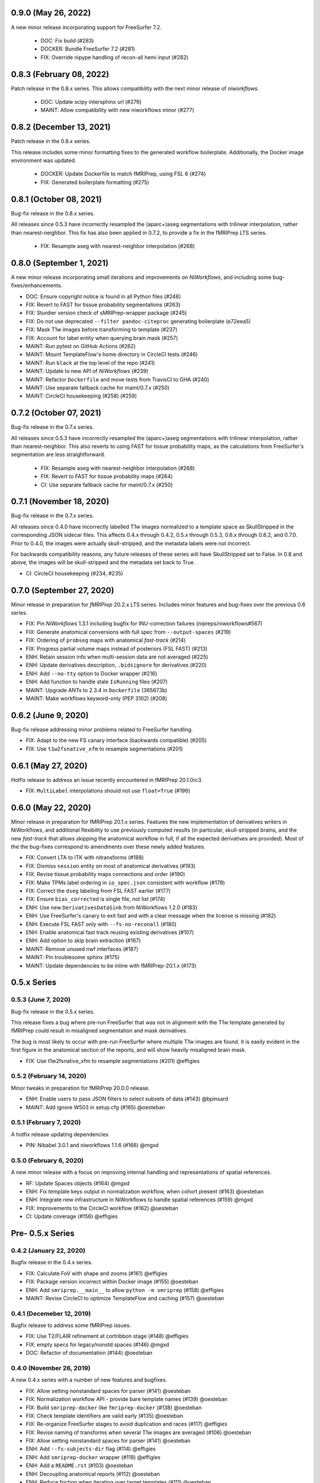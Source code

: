 0.9.0 (May 26, 2022)
====================
A new minor release incorporating support for FreeSurfer 7.2.

  * DOC: Fix build (#283)
  * DOCKER: Bundle FreeSurfer 7.2 (#281)
  * FIX: Override nipype handling of recon-all hemi input (#282)

0.8.3 (February 08, 2022)
=========================
Patch release in the 0.8.x series. This allows compatibility with the next minor release of `niworkflows`.

  * DOC: Update scipy intersphinx url (#276)
  * MAINT: Allow compatibility with new niworkflows minor (#277)

0.8.2 (December 13, 2021)
=========================
Patch release in the 0.8.x series.

This release includes some minor formatting fixes to the generated workflow boilerplate.
Additionally, the Docker image environment was updated.

  * DOCKER: Update Dockerfile to match fMRIPrep, using FSL 6 (#274)
  * FIX: Generated boilerplate formatting (#275)

0.8.1 (October 08, 2021)
========================
Bug-fix release in the 0.8.x series.

All releases since 0.5.3 have incorrectly resampled the (aparc+)aseg
segmentations with trilinear interpolation, rather than nearest-neighbor.
This fix has also been applied in 0.7.2,
to provide a fix in the fMRIPrep LTS series.

  * FIX: Resample aseg with nearest-neighbor interpolation (#268)

0.8.0 (September 1, 2021)
=========================
A new minor release incorporating small iterations and improvements on
*NiWorkflows*, and including some bug-fixes/enhancements.

* DOC: Ensure copyright notice is found in all Python files (#248)
* FIX: Revert to FAST for tissue probability segmentations (#263)
* FIX: Sturdier version check of sMRIPrep-wrapper package (#245)
* FIX: Do not use deprecated ``--filter pandoc-citeproc`` generating boilerplate (e72eea5)
* FIX: Mask T1w images before transforming to template (#237)
* FIX: Account for label entity when querying brain mask (#257)
* MAINT: Run pytest on GitHub Actions (#262)
* MAINT: Mount TemplateFlow's home directory in CircleCI tests (#246)
* MAINT: Run ``black`` at the top level of the repo (#241)
* MAINT: Update to new API of *NiWorkflows* (#239)
* MAINT: Refactor ``Dockerfile`` and move tests from TravisCI to GHA (#240)
* MAINT: Use separate fallback cache for maint/0.7.x (#250)
* MAINT: CircleCI housekeeping (#258) (#259)

0.7.2 (October 07, 2021)
========================
Bug-fix release in the 0.7.x series.

All releases since 0.5.3 have incorrectly resampled the (aparc+)aseg
segmentations with trilinear interpolation, rather than nearest-neighbor.
This also reverts to using FAST for tissue probability maps, as the
calculations from FreeSurfer's segmentation are less straightforward.

  * FIX: Resample aseg with nearest-neighbor interpolation (#268)
  * FIX: Revert to FAST for tissue probability maps (#264)
  * CI: Use separate fallback cache for maint/0.7.x (#250)

0.7.1 (November 18, 2020)
=========================
Bug-fix release in the 0.7.x series.

All releases since 0.4.0 have incorrectly labelled T1w images normalized to a
template space as SkullStripped in the corresponding JSON sidecar files.
This affects 0.4.x through 0.4.2, 0.5.x through 0.5.3, 0.6.x through 0.6.2, and
0.7.0. Prior to 0.4.0, the images were actually skull-stripped, and the metadata
labels were not incorrect.

For backwards compatibility reasons, any future releases of these series will
have SkullStripped set to False. In 0.8 and above, the images will be skull-stripped
and the metadata set back to True.

* CI: CircleCI housekeeping (#234, #235)

0.7.0 (September 27, 2020)
==========================
Minor release in preparation for *fMRIPrep* 20.2.x LTS series.
Includes minor features and bug-fixes over the previous 0.6 series.

* FIX: Pin *NiWorkflows* 1.3.1 including bugfix for INU-correction failures (nipreps/niworkflows#567)
* FIX: Generate anatomical conversions with full spec from ``--output-spaces`` (#219)
* FIX: Ordering of ``probseg`` maps with anatomical *fast-track* (#214)
* FIX: Progress partial volume maps instead of posteriors (FSL FAST) (#213)
* ENH: Retain session info when multi-session data are not averaged (#225)
* ENH: Update derivatives description, ``.bidsignore`` for derivatives (#220)
* ENH: Add ``--no-tty`` option to Docker wrapper (#216)
* ENH: Add function to handle stale ``IsRunning`` files (#207)
* MAINT: Upgrade ANTs to 2.3.4 in ``Dockerfile`` (365673b)
* MAINT: Make workflows keyword-only (PEP 3102) (#208)

0.6.2 (June 9, 2020)
====================
Bug-fix release addressing minor problems related to FreeSurfer handling.

* FIX: Adapt to the new FS canary interface (backwards compatible) (#205)
* FIX: Use ``t1w2fsnative_xfm`` to resample segmentations (#201)

0.6.1 (May 27, 2020)
====================
Hotfix release to address an issue recently encountered in fMRIPrep 20.1.0rc3.

* FIX: ``MultiLabel`` interpolations should not use ``float=True`` (#196)

0.6.0 (May 22, 2020)
====================
Minor release in preparation for fMRIPrep 20.1.x series.
Features the new implementation of derivatives writers in NiWorkflows,
and additional flexibility to use previously computed results (in particular,
skull-stripped brains, and the new *fast-track* that allows skipping the
anatomical workflow in full, if all the expected derivatives are provided).
Most of the the bug-fixes correspond to amendments over these newly added
features.

* FIX: Convert LTA to ITK with nitransforms (#188)
* FIX: Dismiss ``session`` entity on most of anatomical derivatives (#193)
* FIX: Revise tissue probability maps connections and order (#190)
* FIX: Make TPMs label ordering in ``io_spec.json`` consistent with workflow (#179)
* FIX: Correct the ``dseg`` labeling from FSL FAST earlier (#177)
* FIX: Ensure ``bias_corrected`` is single file, not list (#174)
* ENH: Use new ``DerivativesDataSink`` from NiWorkflows 1.2.0 (#183)
* ENH: Use FreeSurfer's canary to exit fast and with a clear message when the license is missing (#182)
* ENH: Execute FSL FAST only with ``--fs-no-reconall`` (#180)
* ENH: Enable anatomical fast track reusing existing derivatives (#107)
* ENH: Add option to skip brain extraction (#167)
* MAINT: Remove unused nwf interfaces (#187)
* MAINT: Pin troublesome sphinx (#175)
* MAINT: Update dependencies to be inline with fMRIPrep-20.1.x (#173)

0.5.x Series
============
0.5.3 (June 7, 2020)
--------------------
Bug-fix release in the 0.5.x series.

This release fixes a bug where pre-run FreeSurfer that was not in alignment with the
T1w template generated by fMRIPrep could result in misaligned segmentation and mask
derivatives.

The bug is most likely to occur with pre-run FreeSurfer where multiple T1w images are found.
It is easily evident in the first figure in the anatomical section of the reports, and will
show heavily misaligned brain mask.

* FIX: Use t1w2fsnative_xfm to resample segmentations (#201) @effigies

0.5.2 (February 14, 2020)
-------------------------
Minor tweaks in preparation for fMRIPrep 20.0.0 release.

* ENH: Enable users to pass JSON filters to select subsets of data (#143) @bpinsard
* MAINT: Add ignore W503 in setup.cfg (#165) @oesteban

0.5.1 (February 7, 2020)
------------------------
A hotfix release updating dependencies

* PIN: Nibabel 3.0.1 and niworkflows 1.1.6 (#166) @mgxd

0.5.0 (February 6, 2020)
------------------------
A new minor release with a focus on improving internal handling and representations
of spatial references.

* RF: Update Spaces objects (#164) @mgxd
* ENH: Fix template keys output in normalization workflow, when cohort present (#163) @oesteban
* ENH: Integrate new infrastructure in NiWorkflows to handle spatial references (#159) @mgxd
* FIX: Improvements to the CircleCI workflow (#162) @oesteban
* CI: Update coverage (#156) @effigies

Pre- 0.5.x Series
=================
0.4.2 (January 22, 2020)
------------------------
Bugfix release in the 0.4.x series.

* FIX: Calculate FoV with shape and zooms (#161) @effigies
* FIX: Package version incorrect within Docker image (#155) @oesteban
* ENH: Add ``smriprep.__main__`` to allow ``python -m smriprep`` (#158) @effigies
* MAINT: Revise CircleCI to optimize TemplateFlow and caching (#157) @oesteban

0.4.1 (Decemeber 12, 2019)
--------------------------
Bugfix release to address some fMRIPrep issues.

* FIX: Use T2/FLAIR refinement at cortribbon stage (#148) @effigies
* FIX: empty specs for legacy/nonstd spaces (#146) @mgxd
* DOC: Refactor of documentation (#144) @oesteban

0.4.0 (November 26, 2019)
-------------------------
A new 0.4.x series with a number of new features and bugfixes.

* FIX: Allow setting nonstandard spaces for parser (#141) @oesteban
* FIX: Normalization workflow API - provide bare template names (#139) @oesteban
* FIX: Build ``smriprep-docker`` like ``fmriprep-docker`` (#138) @oesteban
* FIX: Check template identifiers are valid early (#135) @oesteban
* FIX: Re-organize FreeSurfer stages to avoid duplication and races (#117) @effigies
* FIX: Revise naming of transforms when several T1w images are averaged (#106) @oesteban
* FIX: Allow setting nonstandard spaces for parser (#141) @oesteban
* ENH: Add ``--fs-subjects-dir`` flag (#114) @effigies
* ENH: Add ``smriprep-docker`` wrapper (#118) @effigies
* ENH: Add a ``README.rst`` (#103) @oesteban
* ENH: Decoupling anatomical reports (#112) @oesteban
* ENH: Reduce friction when iterating over target templates (#111) @oesteban
* ENH: Write out the fsnative-to-T1w transform (#113) @oesteban
* DOC: Minimal refactor preparing release (#140) @oesteban
* DOC: Revise numpy docstrings so they are correctly rendered (#134) @oesteban
* DOC: Deploy docs to gh-pages from CircleCI - with versioning (#65) @rwblair
* CI: Optimize CircleCI using a local docker registry instead docker save/load (#136) @oesteban
* CI: Run pytests on Python 3.7 for now (#133) @effigies
* CI: Fix packaging test (#115) @effigies
* CI: Test packaging and update deploy_pypi step (#119) @effigies
* MAINT: Fine-tune versioning extension of sphinx (#121) @oesteban
* MAINT: Refactoring inputs/outputs names and some stylistic changes (#108) @oesteban
* MAINT: Resolve issues with working directory of ds005 on CircleCI (#110) @oesteban
* PIN: niworkflows ~= 1.0.0rc1

0.3.2 (September 9, 2019)
-------------------------
Bugfix patch-release

* FIX: Render INU-corrected T1w in Segmentation reportlet (#102) @oesteban

0.3.1 (July 21, 2019)
---------------------
Minor release to update pinnings of niworkflows and TemplateFlow client.

* PIN: niworkflows-0.10.1 and templateflow-0.4.1
* CI: Fix PyPI deployment (#99) @effigies

0.3.0 (July 12, 2019)
---------------------
Minor release to allow dependent tools to upgrade to PyBIDS 0.9 series (minimum 0.9.2).
We've also moved to a ``setup.cfg``-based setup to standardize configuration.

* MAINT: Move to setup.cfg + pyproject.toml (#98) @effigies
* MAINT: Use PyBIDS 0.9.x via niworkflows PR (#94) @effigies

0.2.4 (July 9, 2019)
--------------------
Several minor improvements on TemplateFlow integration.

* ENH: Use proper resolution in anatomical outputs (#92) @oesteban
* ENH: Indicate what templates were not found in TemplateFlow (#91) @oesteban
* ENH: Pass template specs on to registration workflow (#90) @oesteban

0.2.3 (June 5, 2019)
--------------------
Enable CLI to set pediatric and infant templates for skull-stripping.

* ENH: Allow template modifiers (a la ``--output-spaces``) in skull-stripping (#89) @oesteban

0.2.2 (June 5, 2019)
--------------------
Enable latest templates added to TemplateFlow.

* PIN: templateflow-0.3.0, which includes infant/pediatric templates (#88) @oesteban

0.2.1 (May 6, 2019)
-------------------
Hotfix release improving the reliability of the brain extraction workflow.

* FIX: Keep header consistency along anatomical workflow (#83) @oesteban

0.2.0 (May 3, 2019)
-------------------
This new release of *sMRIPrep* adds the possibility of specifying several
spatial normalization targets via the ``--output-spaces`` option drafted
in `nipreps/fmriprep#1588 <https://github.com/nipreps/fmriprep/issues/1588>`__.

* FIX: Resolve behavior when deprecated ``--template`` is given (#77) @oesteban
* FIX: Solved problems in report generation (#76) @oesteban
* ENH: Force compression of derivative NIfTI volumes (#80) @effigies
* ENH: Pull list of spatial normalization templates from TemplateFlow (#68) @oesteban
* ENH: CLI uses ``pathlib.Path`` when possible (#73) @oesteban
* ENH: Create a spatial normalization workflow (#72) @oesteban
* ENH: Several improvements over the new spatial normalization workflow (#74) @oesteban
* ENH: Support for multiple ``--output-spaces`` (#75) @oesteban
* DOC/STY: Fix documentation build, simplify (non)parametric output nodes (#79) @oesteban

0.1.1 (March 22, 2019)
----------------------

* ENH: Pure Nipype brain extraction workflow (#57) @oesteban
* ENH: Write metadata for anatomical outputs (#62) @oesteban

0.1.0 (March 05, 2019)
----------------------

* PIN: Niworkflows 0.8 and TemplateFlow 0.1 (#56) @oesteban

0.0.5 (February 06, 2019)
-------------------------

* MAINT: Update to keep up with nipreps/niworkflows#299 (#51) @oesteban

0.0.4 (January 25, 2019)
------------------------

* ENH: Allow templates other than ``MNI152NLin2009cAsym`` (#47) @oesteban
* DOC: Fix workflow hierarchy within docstrings so that fMRIPrep docs build (`0110ab2 <https://github.com/nipreps/smriprep/commit/0110ab277faa525d60263ba085947ef1545898af>`__).

0.0.3 (January 18, 2019)
------------------------

* FIX: Add ``-cw256`` flag for images with FoV > 256 voxels (#36) @oesteban
* ENH: Integrate TemplateFlow to handle templates (#45) @oesteban

0.0.2 (January 8, 2019)
-----------------------

* First functional version after forking from fMRIPrep
